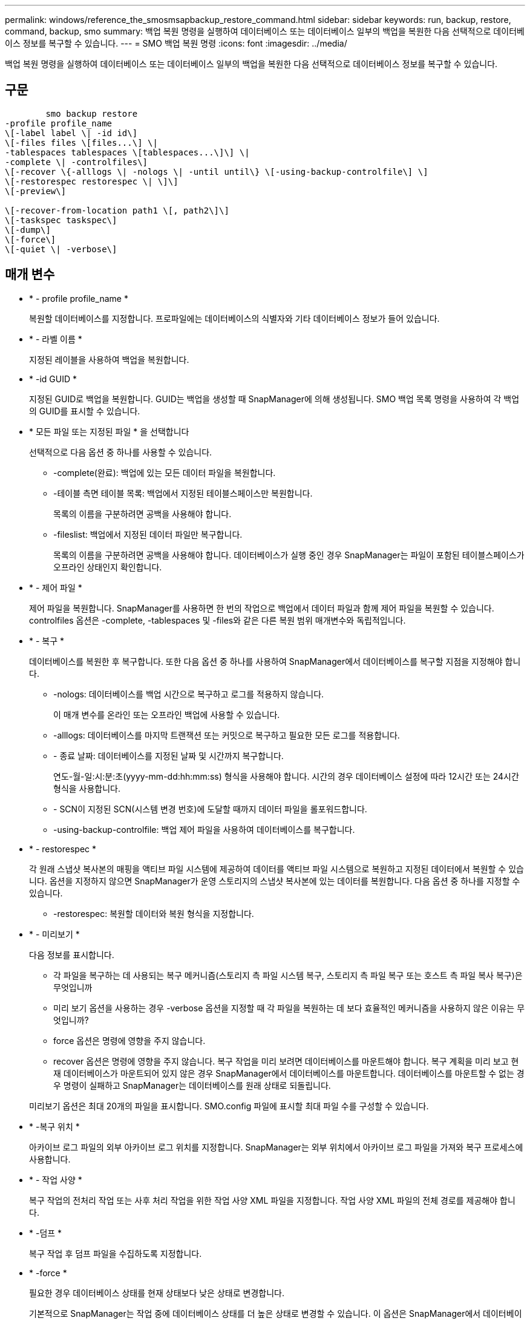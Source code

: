 ---
permalink: windows/reference_the_smosmsapbackup_restore_command.html 
sidebar: sidebar 
keywords: run, backup, restore, command, backup, smo 
summary: 백업 복원 명령을 실행하여 데이터베이스 또는 데이터베이스 일부의 백업을 복원한 다음 선택적으로 데이터베이스 정보를 복구할 수 있습니다. 
---
= SMO 백업 복원 명령
:icons: font
:imagesdir: ../media/


[role="lead"]
백업 복원 명령을 실행하여 데이터베이스 또는 데이터베이스 일부의 백업을 복원한 다음 선택적으로 데이터베이스 정보를 복구할 수 있습니다.



== 구문

[listing]
----

        smo backup restore
-profile profile_name
\[-label label \| -id id\]
\[-files files \[files...\] \|
-tablespaces tablespaces \[tablespaces...\]\] \|
-complete \| -controlfiles\]
\[-recover \{-alllogs \| -nologs \| -until until\} \[-using-backup-controlfile\] \]
\[-restorespec restorespec \| \]\]
\[-preview\]

\[-recover-from-location path1 \[, path2\]\]
\[-taskspec taskspec\]
\[-dump\]
\[-force\]
\[-quiet \| -verbose\]
----


== 매개 변수

* * - profile profile_name *
+
복원할 데이터베이스를 지정합니다. 프로파일에는 데이터베이스의 식별자와 기타 데이터베이스 정보가 들어 있습니다.

* * - 라벨 이름 *
+
지정된 레이블을 사용하여 백업을 복원합니다.

* * -id GUID *
+
지정된 GUID로 백업을 복원합니다. GUID는 백업을 생성할 때 SnapManager에 의해 생성됩니다. SMO 백업 목록 명령을 사용하여 각 백업의 GUID를 표시할 수 있습니다.

* * 모든 파일 또는 지정된 파일 * 을 선택합니다
+
선택적으로 다음 옵션 중 하나를 사용할 수 있습니다.

+
** -complete(완료): 백업에 있는 모든 데이터 파일을 복원합니다.
** -테이블 측면 테이블 목록: 백업에서 지정된 테이블스페이스만 복원합니다.
+
목록의 이름을 구분하려면 공백을 사용해야 합니다.

** -fileslist: 백업에서 지정된 데이터 파일만 복구합니다.
+
목록의 이름을 구분하려면 공백을 사용해야 합니다. 데이터베이스가 실행 중인 경우 SnapManager는 파일이 포함된 테이블스페이스가 오프라인 상태인지 확인합니다.



* * - 제어 파일 *
+
제어 파일을 복원합니다. SnapManager를 사용하면 한 번의 작업으로 백업에서 데이터 파일과 함께 제어 파일을 복원할 수 있습니다. controlfiles 옵션은 -complete, -tablespaces 및 -files와 같은 다른 복원 범위 매개변수와 독립적입니다.

* * - 복구 *
+
데이터베이스를 복원한 후 복구합니다. 또한 다음 옵션 중 하나를 사용하여 SnapManager에서 데이터베이스를 복구할 지점을 지정해야 합니다.

+
** -nologs: 데이터베이스를 백업 시간으로 복구하고 로그를 적용하지 않습니다.
+
이 매개 변수를 온라인 또는 오프라인 백업에 사용할 수 있습니다.

** -alllogs: 데이터베이스를 마지막 트랜잭션 또는 커밋으로 복구하고 필요한 모든 로그를 적용합니다.
** - 종료 날짜: 데이터베이스를 지정된 날짜 및 시간까지 복구합니다.
+
연도-월-일:시:분:초(yyyy-mm-dd:hh:mm:ss) 형식을 사용해야 합니다. 시간의 경우 데이터베이스 설정에 따라 12시간 또는 24시간 형식을 사용합니다.

** - SCN이 지정된 SCN(시스템 변경 번호)에 도달할 때까지 데이터 파일을 롤포워드합니다.
** -using-backup-controlfile: 백업 제어 파일을 사용하여 데이터베이스를 복구합니다.


* * - restorespec *
+
각 원래 스냅샷 복사본의 매핑을 액티브 파일 시스템에 제공하여 데이터를 액티브 파일 시스템으로 복원하고 지정된 데이터에서 복원할 수 있습니다. 옵션을 지정하지 않으면 SnapManager가 운영 스토리지의 스냅샷 복사본에 있는 데이터를 복원합니다. 다음 옵션 중 하나를 지정할 수 있습니다.

+
** -restorespec: 복원할 데이터와 복원 형식을 지정합니다.


* * - 미리보기 *
+
다음 정보를 표시합니다.

+
** 각 파일을 복구하는 데 사용되는 복구 메커니즘(스토리지 측 파일 시스템 복구, 스토리지 측 파일 복구 또는 호스트 측 파일 복사 복구)은 무엇입니까
** 미리 보기 옵션을 사용하는 경우 -verbose 옵션을 지정할 때 각 파일을 복원하는 데 보다 효율적인 메커니즘을 사용하지 않은 이유는 무엇입니까?
** force 옵션은 명령에 영향을 주지 않습니다.
** recover 옵션은 명령에 영향을 주지 않습니다. 복구 작업을 미리 보려면 데이터베이스를 마운트해야 합니다. 복구 계획을 미리 보고 현재 데이터베이스가 마운트되어 있지 않은 경우 SnapManager에서 데이터베이스를 마운트합니다. 데이터베이스를 마운트할 수 없는 경우 명령이 실패하고 SnapManager는 데이터베이스를 원래 상태로 되돌립니다.


+
미리보기 옵션은 최대 20개의 파일을 표시합니다. SMO.config 파일에 표시할 최대 파일 수를 구성할 수 있습니다.

* * -복구 위치 *
+
아카이브 로그 파일의 외부 아카이브 로그 위치를 지정합니다. SnapManager는 외부 위치에서 아카이브 로그 파일을 가져와 복구 프로세스에 사용합니다.

* * - 작업 사양 *
+
복구 작업의 전처리 작업 또는 사후 처리 작업을 위한 작업 사양 XML 파일을 지정합니다. 작업 사양 XML 파일의 전체 경로를 제공해야 합니다.

* * -덤프 *
+
복구 작업 후 덤프 파일을 수집하도록 지정합니다.

* * -force *
+
필요한 경우 데이터베이스 상태를 현재 상태보다 낮은 상태로 변경합니다.

+
기본적으로 SnapManager는 작업 중에 데이터베이스 상태를 더 높은 상태로 변경할 수 있습니다. 이 옵션은 SnapManager에서 데이터베이스를 높은 상태로 변경하는 데 필요하지 않습니다.

* * -저소음 *
+
콘솔에 오류 메시지만 표시합니다. 기본 설정은 오류 및 경고 메시지를 표시하는 것입니다.

* * - 자세한 정보 표시 *
+
콘솔에 오류, 경고 및 정보 메시지를 표시합니다. 이 옵션을 사용하여 보다 효율적인 복원 프로세스를 사용하여 파일을 복원할 수 없는 이유를 확인할 수 있습니다.





== 예

다음 예제에서는 컨트롤 파일과 함께 데이터베이스를 복원합니다.

[listing]
----
smo backup restore -profile SALES1 -label full_backup_sales_May
-complete -controlfiles -force
----
* 관련 정보 *

xref:concept_restoring_database_backup.adoc[데이터베이스 백업 복원 중]

xref:task_restoring_backups_from_an_alternate_location.adoc[대체 위치에서 백업을 복원합니다]

xref:task_creating_restore_specifications.adoc[복구 사양 생성 중]
